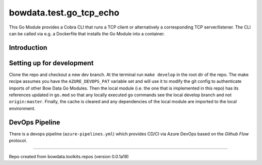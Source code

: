 bowdata.test.go_tcp_echo
=========================

This Go Module provides a Cobra CLI that runs a TCP client or alternatively a corresponding TCP server/listener. 
The CLI can be called via e.g. a Dockerfile that installs the Go Module into a container.   


Introduction
--------------------------


Setting up for development
--------------------------

Clone the repo and checkout a new dev branch. At the terminal run ``make develop`` in the root dir of the repo. The make
recipe assumes you have the ``AZURE_DEVOPS_PAT`` variable set and will use it to modify the git config to authenticate
imports of other Bow Data Go Modules. Then the local module (i.e. the one that is implemented in this repo) has its
references updated in ``go.mod`` so that any locally executed ``go`` commands see the local develop branch and not
``origin:master``. Finally, the cache is cleared and any dependencies of the local module are imported to the local
environment.





DevOps Pipeline
---------------

There is a devops pipeline (``azure-pipelines.yml``) which provides CD/CI via Azure DevOps based on the `Github Flow`
protocol.







------------

Repo created from bowdata.toolkits.repos (version 0.0.1a19)

